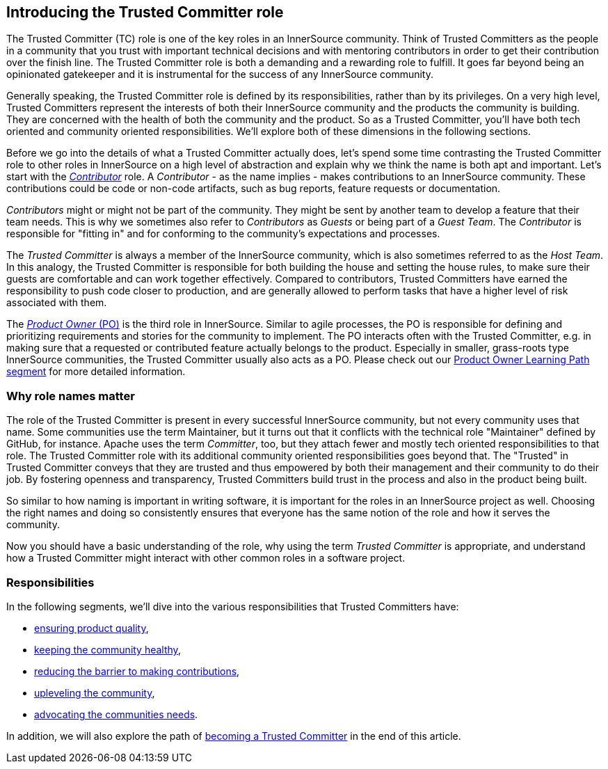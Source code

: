== Introducing the Trusted Committer role

The Trusted Committer (TC) role is one of the key roles in an InnerSource
community. Think of Trusted Committers as the people in a community that you trust with
important technical decisions and with mentoring contributors in order to get
their contribution over the finish line. The Trusted Committer role is both a demanding and a
rewarding role to fulfill. It goes far beyond being an opinionated gatekeeper
and it is instrumental for the success of any InnerSource community.

Generally speaking, the Trusted Committer role is defined by its responsibilities, rather than
by its privileges. On a very high level, Trusted Committers represent the interests of both
their InnerSource community and the products the community is building. They
are concerned with the health of both the community and the product. So as a
Trusted Committer, you'll have both tech oriented and community oriented responsibilities.  We'll
explore both of these dimensions in the following sections.

Before we go into the details of what a Trusted Committer actually does, let's spend some time
contrasting the Trusted Committer role to other roles in InnerSource on a high level of abstraction and
explain why we think the name is both apt and important.  Let's
start with the https://github.com/InnerSourceCommons/InnerSourceLearningPath/blob/master/contributor/01-introduction-article.asciidoc[_Contributor_] role. A _Contributor_ - as the name implies -
makes contributions to an InnerSource community.  These contributions could be code or non-code
artifacts, such as bug reports, feature requests or documentation.

_Contributors_ might or might not be part of the community. They might be sent by
another team to develop a feature that their team needs. This is why we
sometimes also refer to _Contributors_ as _Guests_ or being part of a _Guest
Team_. The _Contributor_ is responsible for "fitting in" and for conforming to the
community's expectations and processes.

The _Trusted Committer_ is always a member of the InnerSource community, which is
also sometimes referred to as the _Host Team_. In this analogy, the Trusted Committer is
responsible for both building the house and setting the house rules, to make
sure their guests are comfortable and can work together effectively. Compared
to contributors, Trusted Committers have earned the responsibility to push code closer to
production, and are generally allowed to perform tasks that have a higher level
of risk associated with them.

The https://github.com/InnerSourceCommons/InnerSourceLearningPath/blob/master/product-owner/01-opening-article.asciidoc[_Product Owner_ (PO)] is the third role in InnerSource.  Similar to agile
processes, the PO is responsible for defining and prioritizing requirements and
stories for the community to implement. The PO interacts often with the
Trusted Committer, e.g. in making sure that a requested or contributed feature actually
belongs to the product. Especially in smaller, grass-roots type InnerSource
communities, the Trusted Committer usually also acts as a PO. Please check out our https://github.com/InnerSourceCommons/InnerSourceLearningPath/blob/master/product-owner/01-opening-article.asciidoc[Product
Owner Learning Path segment] for more detailed information.


=== Why role names matter

The role of the Trusted Committer is present in every successful InnerSource community, but not
every community uses that name. Some communities use the term Maintainer, but
it turns out that it conflicts with the technical role "Maintainer" defined by
GitHub, for instance.  Apache uses the term _Committer_, too, but they attach
fewer and mostly tech oriented responsibilities to that role. The Trusted Committer role with
its additional community oriented responsibilities goes beyond that.  The
"Trusted" in Trusted Committer conveys that they are trusted and thus empowered by both their
management and their community to do their job. By fostering openness and
transparency, Trusted Committers build trust in the process and also in the product being
built.

So similar to how naming is important in writing software, it is important for the
roles in an InnerSource project as well. Choosing the right names and doing so
consistently ensures that everyone has the same notion of the role and how it
serves the community.

Now you should have a basic understanding of the role, why using the term
_Trusted Committer_ is appropriate, and understand how a Trusted Committer might
interact with other common roles in a software project.

=== Responsibilities

In the following segments, we'll dive into the various responsibilities that
Trusted Committers have:

* https://github.com/InnerSourceCommons/InnerSourceLearningPath/blob/master/trusted-committer/02-ensuring-product-quality.asciidoc[ensuring product quality],
* https://github.com/InnerSourceCommons/InnerSourceLearningPath/blob/master/trusted-committer/03-keeping-the-community-healthy.asciidoc[keeping the community healthy],
* https://github.com/InnerSourceCommons/InnerSourceLearningPath/blob/master/trusted-committer/05-lowering-the-barriers-to-entry.asciidoc[reducing the barrier to making contributions],
* https://github.com/InnerSourceCommons/InnerSourceLearningPath/blob/master/trusted-committer/04-uplevelling-community-members.asciidoc[upleveling the community],
* https://github.com/InnerSourceCommons/InnerSourceLearningPath/blob/master/trusted-committer/06-advocating-for-the-communitys-needs.asciidoc[advocating the communities needs].

In addition, we will also explore the path of https://github.com/InnerSourceCommons/InnerSourceLearningPath/blob/master/trusted-committer/07-becoming-a-trusted-committer.asciidoc[becoming a Trusted Committer] in the end
of this article.

